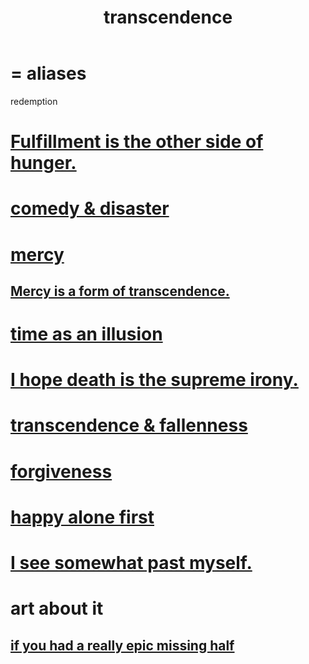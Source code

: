 :PROPERTIES:
:ID:       6e537826-402f-4254-a40a-652b31e2390a
:ROAM_ALIASES: redemption
:END:
#+title: transcendence
* = aliases
  redemption
* [[id:040aefe7-c512-4ad9-a811-9b5950b44579][Fulfillment is the other side of hunger.]]
* [[id:495c9bf1-5010-47b0-806f-66342648ecba][comedy & disaster]]
* [[id:0ec34098-ed89-4dcd-a057-2699e6bf216c][mercy]]
** [[id:5b9caf47-ff2f-4821-8476-2dee77d51ec4][Mercy is a form of transcendence.]]
* [[id:da0f5626-c114-4f06-a5d8-231ee749d56a][time as an illusion]]
* [[id:9bc3df29-2c80-4743-a0d0-98b5ff1f6b16][I hope death is the supreme irony.]]
* [[id:e8d19251-0c54-4b82-943d-584a1d84bb73][transcendence & fallenness]]
* [[id:8647bcfc-d5ef-45c3-b6ad-fc7789f0fad2][forgiveness]]
* [[id:5c946bce-fb70-45f0-8efe-24b9077b0501][happy alone first]]
* [[id:6c5de1a3-8072-4f6c-a5a2-8f693c34101a][I see somewhat past myself.]]
* art about it
** [[id:27481367-d7b7-479c-9cd9-d78edabe949b][if you had a really epic missing half]]
